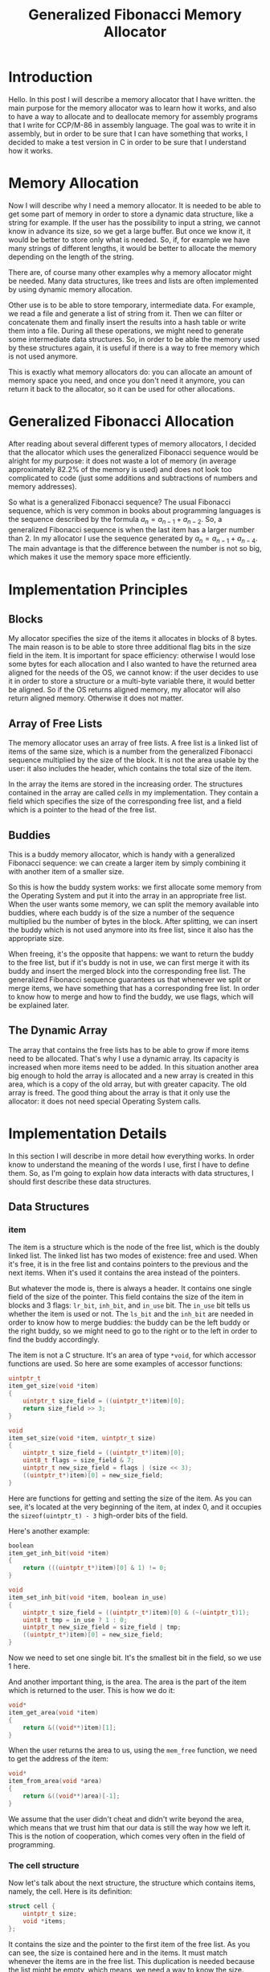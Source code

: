 #+TITLE: Generalized Fibonacci Memory Allocator

#+LaTeX_HEADER: \usepackage{tikz}

* Introduction
Hello.  In this post I will describe a memory allocator that I have
written. the main purpose for the memory allocator was to learn how it
works, and also to have a way to allocate and to deallocate memory for
assembly programs that I write for CCP/M-86 in assembly language.  The
goal was to write it in assembly, but in order to be sure that I can
have something that works, I decided to make a test version in C in
order to be sure that I understand how it works.

* Memory Allocation
Now I will describe why I need a memory allocator.  It is needed to be
able to get some part of memory in order to store a dynamic data
structure, like a string for example.  If the user has the possibility
to input a string, we cannot know in advance its size, so we get a
large buffer.  But once we know it, it would be better to store only
what is needed.  So, if, for example we have many strings of different
lengths, it would be better to allocate the memory depending on the
length of the string.

There are, of course many other examples why a memory allocator might
be needed.  Many data structures, like trees and lists are often
implemented by using dynamic memory allocation.

Other use is to be able to store temporary, intermediate data.  For
example, we read a file and generate a list of string from it.  Then
we can filter or concatenate them and finally insert the results into
a hash table or write them into a file.  During all these operations,
we might need to generate some intermediate data structures.  So, in
order to be able the memory used by these structures again, it is
useful if there is a way to free memory which is not used anymore.

This is exactly what memory allocators do: you can allocate an amount
of memory space you need, and once you don't need it anymore, you can
return it back to the allocator, so it can be used for other
allocations.

* Generalized Fibonacci Allocation
After reading about several different types of memory allocators, I
decided that the allocator which uses the generalized Fibonacci
sequence would be alright for my purpose: it does not waste a lot of
memory (in average approximately 82.2% of the memory is used) and does
not look too complicated to code (just some additions and subtractions
of numbers and memory addresses).

So what is a generalized Fibonacci sequence?  The usual Fibonacci
sequence, which is very common in books about programming languages is
the sequence described by the formula $a_n = a_{n-1} + a_{n-2}$.  So,
a generalized Fibonacci sequence is when the last item has a larger
number than 2.  In my allocator I use the sequence generated by $a_n =
a_{n-1} + a_{n-4}$.  The main advantage is that the difference between
the number is not so big, which makes it use the memory space more
efficiently.

* Implementation Principles
** Blocks
My allocator specifies the size of the items it allocates in blocks of
8 bytes.  The main reason is to be able to store three additional flag
bits in the size field in the item.  It is important for space
efficiency: otherwise I would lose some bytes for each allocation and
I also wanted to have the returned area aligned for the needs of the
OS, we cannot know: if the user decides to use it in order to store a
structure or a multi-byte variable there, it would better be aligned.
So if the OS returns aligned memory, my allocator will also return
aligned memory.  Otherwise it does not matter.

** Array of Free Lists
The memory allocator uses an array of free lists.  A free list is a
linked list of items of the same size, which is a number from the
generalized Fibonacci sequence multiplied by the size of the block.
It is not the area usable by the user: it also includes the header,
which contains the total size of the item.

In the array the items are stored in the increasing order.  The
structures contained in the array are called /cells/ in my
implementation.  They contain a field which specifies the size of the
corresponding free list, and a field which is a pointer to the head of
the free list.

** Buddies
This is a buddy memory allocator, which is handy with a generalized
Fibonacci sequence: we can create a larger item by simply combining it
with another item of a smaller size.

So this is how the buddy system works: we first allocate some memory
from the Operating System and put it into the array in an appropriate
free list.  When the user wants some memory, we can split the memory
available into buddies, where each buddy is of the size a number of
the sequence multiplied bu the number of bytes in the block.  After
splitting, we can insert the buddy which is not used anymore into its
free list, since it also has the appropriate size.

When freeing, it's the opposite that happens: we want to return the
buddy to the free list, but if it's buddy is not in use, we can first
merge it with its buddy and insert the merged block into the
corresponding free list.  The generalized Fibonacci sequence
guarantees us that whenever we split or merge items, we have something
that has a corresponding free list.  In order to know how to merge and
how to find the buddy, we use flags, which will be explained later.

** The Dynamic Array
The array that contains the free lists has to be able to grow if more
items need to be allocated.  That's why I use a dynamic array.  Its
capacity is increased when more items need to be added.  In this
situation another area big enough to hold the array is allocated and a
new array is created in this area, which is a copy of the old array,
but with greater capacity.  The old array is freed.  The good thing
about the array is that it only use the allocator: it does not need
special Operating System calls.

* Implementation Details
In this section I will describe in more detail how everything works.
In order know to understand the meaning of the words I use, first I
have to define them.  So, as I'm going to explain how data interacts
with data structures, I should first describe these data structures.

** Data Structures
*** item
The item is a structure which is the node of the free list, which is
the doubly linked list.  The linked list has two modes of existence:
free and used.  When it's free, it is in the free list and contains
pointers to the previous and the next items.  When it's used it
contains the area instead of the pointers.

But whatever the mode is, there is always a header.  It contains one
single field of the size of the pointer.  This field contains the size
of the item in blocks and 3 flags: ~lr_bit~, ~inh_bit~, and ~in_use~
bit.  The ~in_use~ bit tells us whether the item is used or not.  The
~ls_bit~ and the ~inh_bit~ are needed in order to know how to merge
buddies: the buddy can be the left buddy or the right buddy, so we
might need to go to the right or to the left in order to find the
buddy accordingly.

The item is not a C structure.  It's an area of type ~*void~, for
which accessor functions are used.  So here are some examples of
accessor functions:

#+BEGIN_SRC c
uintptr_t
item_get_size(void *item)
{
    uintptr_t size_field = ((uintptr_t*)item)[0];
    return size_field >> 3;
}

void
item_set_size(void *item, uintptr_t size)
{
    uintptr_t size_field = ((uintptr_t*)item)[0];
    uint8_t flags = size_field & 7;
    uintptr_t new_size_field = flags | (size << 3);
    ((uintptr_t*)item)[0] = new_size_field;
}
#+END_SRC

Here are functions for getting and setting the size of the item.  As
you can see, it's located at the very beginning of the item, at index
0, and it occupies the ~sizeof(uintptr_t) - 3~ high-order bits of the
field.

Here's another example:

#+BEGIN_SRC c
boolean
item_get_inh_bit(void *item)
{
    return (((uintptr_t*)item)[0] & 1) != 0;
}

void
item_set_inh_bit(void *item, boolean in_use)
{
    uintptr_t size_field = ((uintptr_t*)item)[0] & (~(uintptr_t)1);
    uint8_t tmp = in_use ? 1 : 0;
    uintptr_t new_size_field = size_field | tmp;
    ((uintptr_t*)item)[0] = new_size_field;
}
#+END_SRC

Now we need to set one single bit.  It's the smallest bit in the
field, so we use 1 here.

And another important thing, is the area.  The area is the part of the
item which is returned to the user.  This is how we do it:

#+BEGIN_SRC c
void*
item_get_area(void *item)
{
    return &((void**)item)[1];
}
#+END_SRC

When the user returns the area to us, using the ~mem_free~ function,
we need to get the address of the item:

#+BEGIN_SRC c
void*
item_from_area(void *area)
{
    return &((void**)area)[-1];
}
#+END_SRC

We assume that the user didn't cheat and didn't write beyond the area,
which means that we trust him that our data is still the way how we
left it.  This is the notion of cooperation, which comes very often in
the field of programming.

*** The cell structure
Now let's talk about the next structure, the structure which contains
items, namely, the cell.  Here is its definition:

#+BEGIN_SRC c
struct cell {
    uintptr_t size;
    void *items;
};
#+END_SRC

It contains the size and the pointer to the first item of the free
list.  As you can see, the size is contained here and in the items.
It must match whenever the items are in the free list.  This
duplication is needed because the list might be empty, which means, we
need a way to know the size.  Also, when items are not in the free
list, when they are in use, we need to know where to return them.

*** The array
#+BEGIN_SRC c
struct array {
    struct cell *data;
    unsigned int size;
    unsigned int capacity;
};
#+END_SRC

Actually, the array is also a structure, and the array is one of its
field: ~data~.  Here also nothing is complicated.  As I already
explained, there is a capacity, which tells how many elements can be
stored in the array, and the ~size~, which tells its current size.

*** mem_list
When we get some chunks of memory from the Operating System, we
organize them into a linked list in order to be able to free them when
needed.  So, every time we use the first size-of-pointer bytes of the
memory area we receive to store the address of the next chunk.  This
way, if the Operating System requires us to free all the allocated
memory before exiting the application, we free it by using this linked
list.

** Allocation from the Operating System
We need a source for the memory in order to give it to the user.  For
this we use the memory allocator of the Operating System.  But we
don't know how good it is, which means we should not rely on it too
much.  We should only use it when we need some memory, and only for
large chunks of memory.

For this reason I decided to impose the following rules:
 * There is a minimum amount that we should ask from the OS, which is
   64 times the size of the pointer.
 * When we ask, we ask for a larger amount that the previous time.
 * We do not return memory to the Operating System until the very end,
   when we free everything at the end of the application.

This way we do not assume that the memory allocator of the Operating
System is good or efficient.  It's our job to make the memory
allocation work.  The memory allocator of the Operating system can be
extremely simple.  It can even not be an allocator at all, but just a
pointer in a large amount of memory, since we don't need any complex
functionality from it.  It can very well be the Transient Program Area
(TPA) of CP/M-80.

** The first Items in the Array
The first four items in the array cannot be split because there is
nothing smaller.  This means, in case we need to allocate a lot of
small items, it's better to have these unsplittable items as small as
possible in order to no waste space.

So let's calculate the minimal size, which will be the size of items
of the first free list in the array.

For 64-bit we have blocks of 8 bytes and pointers also of 8 bytes.  An
item has to contain a header, a next pointer and a previous pointer.
Together it makes 24 bytes, which can be stored in 3 blocks.  Thus
the first size will be 3.

For 32 bits blocks are of 8 bytes (it doesn't change) and pointers are
of 4 bytes.  Three pointer-sized fields need 12 bytes, which we can
put in 2 blocks (16 bytes).  That is, the smallest size on a 32-bit
Operating System will be 2.

For a 16-bit Operating System it's similar.  Pointers are 2 bytes and
blocks are 8 bytes.  I use 2 bytes for pointers because I don't want
to make things complicated by using segments.  So we can put 6 bytes
(3 fields) into a single block.  Which makes the smallest size for
items 1.

** The Buddy System
When we allocate memory, we get a chunk of memory that me might have
to split into buddies, and only one of the buddies will be returned to
the user.

When we free memory, we insert an item into the array and it's
possible that we might have to merge it recursively with buddies if
they are not in use.

So the main problem is to find the buddy of an item.  For this we use
two flags: the ~lr_bit~, and the ~inh_bit~.  The ~lr_bit~ tells us if
the buddy is a left buddy or a right buddy.  The ~inh_bit~ is used to
restore the ~lr_bit~ and the ~inh_bit~ of the parent buddy, so that if
we merge, we know if it's a left buddy or the right buddy.

When splitting an item, we set the ~inh_bit~ of the left child to the
~lr_bit~ of the parent and the ~inh_bit~ of the right child to the
~inh_bit~ of the parent.  This allows us to not lose the information
when splitting: when we merging we just get this information back from
where we stored it.

Here is an example:

\begin{tikzpicture}
\tikzset { treenode/.style = {circle, draw=black, align=center} }
\node [treenode] {}
  child { node [treenode] {L \\ 95}
    child { node [treenode] {L \\ 26} }
    child { node [treenode] {L \\ 69}
      child { node [treenode] {R \\ 19}
        child { node [treenode] {L \\ 5} }
        child { node [treenode] {R \\ 14} }
      }
      child { node [treenode] {L \\ 50} }
    }
  }
  child { node [treenode] {/ \\ /} };
\end{tikzpicture}

In this picture we see some examples that illustrate how the
inheritance and the ~lr_bit~ is restored from children.  The
inheritance bit is shown by the letter L or R.

Let's look at the node 69.  It's a right child with left inheritance
bit.  When it's split, the /right/ property goes to the left child as
the inheritance bit and the left property goes to the right child as
inheritance bit.   When the children are merged back, both the
~lr_bit~ and the ~inh_bit~ can be restored.

The same thing happens when we split the node with size 19.  It's a
left child and this property is kept by the left child as its
left-right bit.  The node 14 is the right child, and it's keeping the
inheritance bit.

The root node on the picture actually does not exist.  It's there in
order to show the connection to the /fake right/ node, which does not
contain any area.  It's ~in_use~ bit is set to /true/ in order to stop
the recursion when the children of its left buddy are merging.

** Allocating and Freeing
*** Allocation
Now this is how allocation works.  The first step is to determine the
number of blocks needed.  We are given bytes and we need the number of
blocks.  Also we shouldn't forget about the header, the size of which
is also included in the size of the item.

Once we have the minimal number of blocks, we look for a suitable item
in the array.  Perhaps we find it, perhaps we don't.  If we don't find
it, we need to allocate more memory from the Operating System.

Then, after we have our item, which can come either from the array or
from the OS, we need to split it as much as possible in order to take
as little memory as possible for our needs.

And the last thing is to set the ~in_use~ flag and to calculate the
address of the area (which is actually the address of the item plus
the size of the header).  It's important that the user does not access
the header!  So we return the area.

*** Freeing
Freeing is more or less the opposite of the allocation: we calculate
the address of the item, set the ~in_use~ bit to false, insert the
item into the array and merge the item with free buddies as much as
possible.  It's important to guarantee that whenever we give an item
to the user, we have a place in the array where to put it when it's
freed.

** Array Initialization
The array is a dynamic array.  Which means, is that when it reaches
its maximal capacity, it should be extended by allocating a bigger new
array and copying the old into the new array, after which the area
occupied by the old array is freed.

One of the important things about the array is to use our allocator to
extend the array.  For this reason we have to be sure that the array
contains a free list which is able to "accept" our array when we need
to allocate a new one.  After extending the array, we also initialize
the cells for the new array in order to be able to insert it into its
free list, but it's not really a problem, since if the old array could
contain enough bytes for the old array, a twice bigger array is more
likely to have a cell with size big enough because the size of the
array grows linearly, whereas the sizes of free list have a
Fibonacci-like growth, which is exponential.

Now I will show how I calculated the /defines/ for the initialization
of the array.  It's the same for 64 bits, 32 bits and 16 bits, so I'll
only show the 64 bits.

| index | flsz | capacity | array-bytes | area-bytes | store-itself |
|-------+------+----------+-------------+------------+--------------|
|     0 |    3 |        1 |          16 |         16 | true         |
|     1 |    4 |        2 |          32 |         24 | false        |
|     2 |    5 |        4 |          64 |         32 | false        |
|     3 |    7 |        4 |          64 |         48 | false        |
|     4 |   10 |        8 |         128 |         72 | false        |
|     5 |   14 |        8 |         128 |        104 | false        |
|     6 |   19 |        8 |         128 |        144 | true         |
|     7 |   26 |        8 |         128 |        200 | true         |
|     8 |   36 |       16 |         256 |        280 | true         |
|     9 |   50 |       16 |         256 |        392 | true         |
|    10 |   69 |       16 |         256 |        544 | true         |
#+TBLFM: $4=$3*16::$5=($2-1)*8::$6=$5>=$4?true:false::@3$3..@12$3=2^(floor(log($1,2))+1)::@6$2..@12$2=@-4$2+@-1$2

As I have already described, the first size in the array will be 3.
The column name /flsz/ stands for /free list item size in blocks/.

The /capacity/ column says how many cells the array contains.  And the
/array-bytes/ column is the same thing in bytes.

The /area-bytes/ column is how many bytes a free list at the given
index can contain.  And when this value is greater or equal to the
/area-bytes/ value, the column /store-itself/ indicates /true/.
Otherwise it's /false/.

So, after the index 6, the array consistently can store itself.  And
we can be sure of that because the growth of the size of the free
lists is greater than the growth of the capacity.

But I have decided to avoid allocating small amounts of memory space,
for 64 bits it's 512, which corresponds to the row with /index/ 10.
As we see from this table, to allocate 544 bytes for the initial array
is completely possible and that's what I do.  Here is the code form
the file ~mem.c~:

#+BEGIN_SRC c
/* 64-bit OS */
#if defined(__x86_64__)
#define MIN_SIZE 3
#define SIZE_1 4
#define SIZE_2 5
#define SIZE_3 7
#define DATA_INIT_BLOCKS 69
#define ARRAY_INIT_SIZE 11
#define ARRAY_INIT_CAPACITY 16
#+END_SRC

Just for info, this is what I do for 32-bit and 16-bit systems:

#+BEGIN_SRC c
/* 32-bit OS */
#elif defined(__386__) || defined(__i386__) || defined(__DJGPP__)
#define MIN_SIZE 2
#define SIZE_1 3
#define SIZE_2 4
#define SIZE_3 5
#define DATA_INIT_BLOCKS 36
#define ARRAY_INIT_SIZE 10
#define ARRAY_INIT_CAPACITY 16

/* 16-bit OS */
#elif defined(__I86__) || defined(__86__)
#define MIN_SIZE 1
#define SIZE_1 2
#define SIZE_2 3
#define SIZE_3 4
#define DATA_INIT_BLOCKS 19
#define ARRAY_INIT_SIZE 9
#define ARRAY_INIT_CAPACITY 16

#else
#error Unsupported Operating System, sorry.
#endif
#+END_SRC

** Portability and Testing
In order not to be completely dependent on only one Operating System,
and in order to know that the fact that I the defines in ~mem.c~
actually serve their purpose, and because I intend to rewrite this
program in assembly for a 16-bit OS, I decided to compile and to test
this allocator on different Operating Systems.

Luckily Linux can compile both 64-bit and 32-bit binaries and run them
through /Valgrind/.  This is very important because it allows me to be
more or less sure that at least 64-bit and 32-bit versions work
correctly.

I have also added some generated content to the allocated areas with a
checksum in order to be sure that it does not get corrupted.  This
way, even if I can not use /Valgrind/ on a 16-bit OS, the fact that it
does not report an error is already a good sign.

So these are the Operating Systems on which I have tested my code:
 * 64-bit Linux with GCC
 * 32-bit Linux with GCC
 * 32-bit Linux with OpenWatcom
 * 32-bit Hurd with GCC
 * 32-bit ArcaOS with OpenWatcom
 * 32-bit DOS with OpenWatcom
 * 16-bit DOS with OpenWatcom

** Conclusion and Goodbye
So, this was my little project where I tried to learn a little bit
about memory allocation and to implement a generalized Fibonacci
memory allocator.  Unfortunately it's not enough to be considered a
real memory allocator.  A memory allocator has to be able to work with
multiple threads, which was not the main purpose of this project.  For
this reason I could not compare it to real memory allocator nor find a
test suite which would tell how bad or how good it is.  But for my
purposes, namely, to become more familiar with memory allocations, and
to be ready to write a memory allocator for a 16-bit single-threaded
environment it's exactly what is needed.

See you next time, bye.
